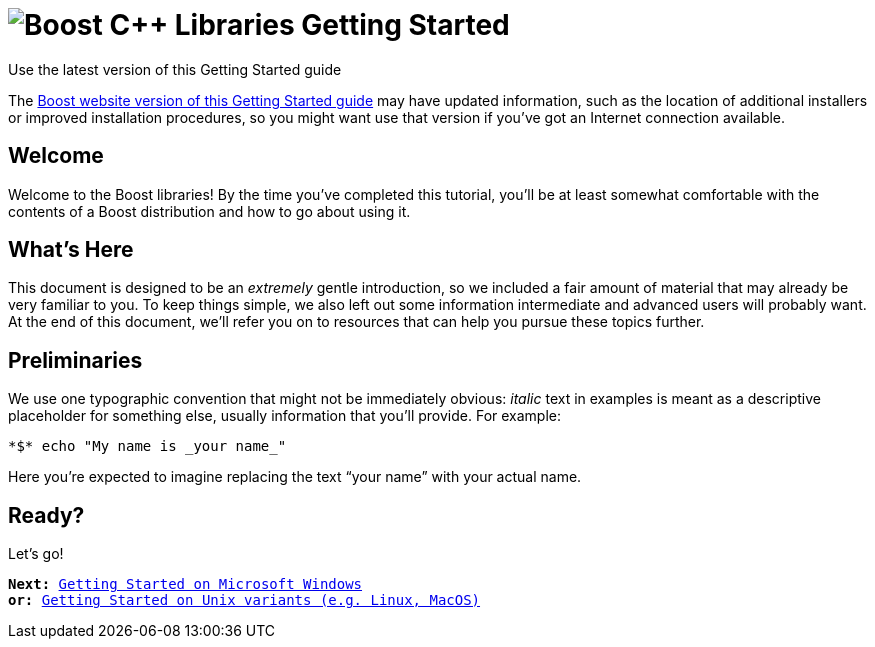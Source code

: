 = image:boost.png[Boost C++ Libraries] Getting Started

.Use the latest version of this Getting Started guide
****
The link:https://www.boost.org/more/getting_started/index.html[Boost
website version of this Getting Started guide] may have
updated information, such as the location of additional installers or
improved installation procedures, so you might want use that version if
you've got an Internet connection available.
****

== Welcome

Welcome to the Boost libraries! By the time you've completed this
tutorial, you'll be at least somewhat comfortable with the contents of a
Boost distribution and how to go about using it.

== What's Here

This document is designed to be an _extremely_ gentle introduction, so
we included a fair amount of material that may already be very familiar
to you. To keep things simple, we also left out some information
intermediate and advanced users will probably want. At the end of this
document, we'll refer you on to resources that can help you pursue these
topics further.

== Preliminaries

We use one typographic convention that might not be immediately obvious:
_italic_ text in examples is meant as a descriptive placeholder for
something else, usually information that you'll provide. For example:

 *$* echo "My name is _your name_"

Here you're expected to imagine replacing the text “your name” with your
actual name.

== Ready?

Let's go!

[verse]
--
*Next:* xref:windows.adoc[Getting Started on Microsoft Windows]
*or:* xref:unix-variants.adoc[Getting Started on Unix variants (e.g. Linux, MacOS)]
--
